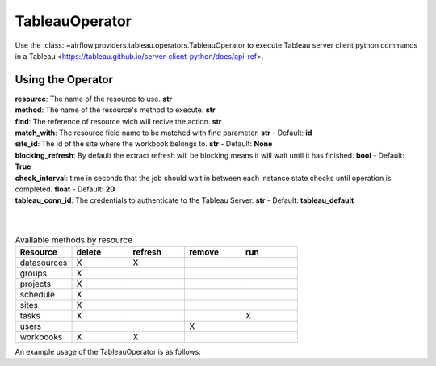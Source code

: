 .. Licensed to the Apache Software Foundation (ASF) under one
    or more contributor license agreements.  See the NOTICE file
    distributed with this work for additional information
    regarding copyright ownership.  The ASF licenses this file
    to you under the Apache License, Version 2.0 (the
    "License"); you may not use this file except in compliance
    with the License.  You may obtain a copy of the License at

 ..   http://www.apache.org/licenses/LICENSE-2.0

 .. Unless required by applicable law or agreed to in writing,
    software distributed under the License is distributed on an
    "AS IS" BASIS, WITHOUT WARRANTIES OR CONDITIONS OF ANY
    KIND, either express or implied.  See the License for the
    specific language governing permissions and limitations
    under the License.



.. _howto/operator:TableauOperator:

TableauOperator
=============

Use the :class: ~airflow.providers.tableau.operators.TableauOperator to execute
Tableau server client python commands in a Tableau <https://tableau.github.io/server-client-python/docs/api-ref>.


Using the Operator
^^^^^^^^^^^^^^^^^^

| **resource**: The name of the resource to use. **str**
| **method**: The name of the resource's method to execute. **str**
| **find**: The reference of resource wich will recive the action. **str**
| **match_with**: The resource field name to be matched with find parameter. **str** - Default: **id**
| **site_id**: The id of the site where the workbook belongs to. **str** - Default: **None**
| **blocking_refresh**: By default the extract refresh will be blocking means it will wait until it has finished. **bool** - Default: **True**
| **check_interval**: time in seconds that the job should wait in between each instance state checks until operation is completed. **float** - Default: **20**
| **tableau_conn_id**: The credentials to authenticate to the Tableau Server. **str** - Default: **tableau_default**  
|
|



.. list-table:: Available methods by resource
   :widths: 15 15 15 15 15
   :header-rows: 1

   * - Resource
     - delete
     - refresh
     - remove
     - run
   * - datasources
     - X
     - X
     -
     -
   * - groups
     - X
     -
     -
     -
   * - projects
     - X
     -
     -
     -
   * - schedule
     - X
     -
     -
     -
   * - sites
     - X
     -
     -
     -
   * - tasks
     - X
     -
     -
     - X
   * - users
     -
     -
     - X
     -
   * - workbooks
     - X
     - X
     -
     -


An example usage of the TableauOperator is as follows:

.. exampleinclude:: /../../airflow/providers/tableau/example_dags/example_tableau.py
    :language: python
    :start-after: [START howto_operator_tableau]
    :end-before: [END howto_operator_tableau]
